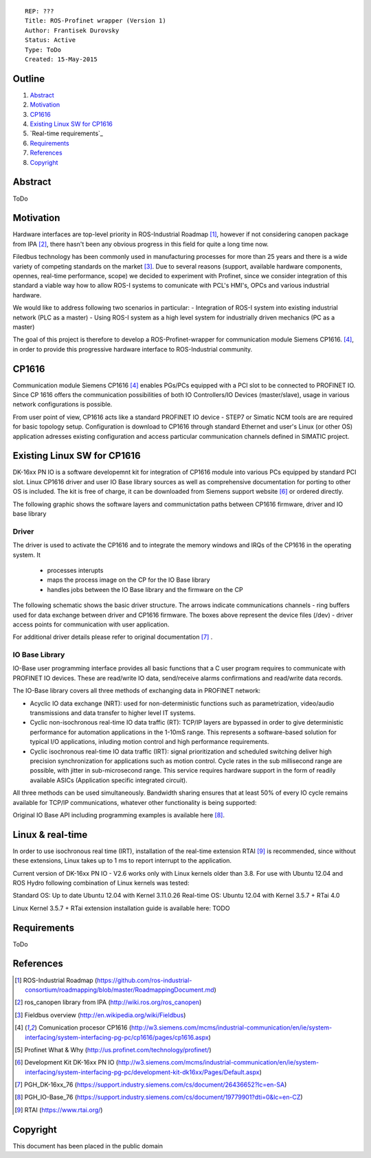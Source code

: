::
    
    REP: ???
    Title: ROS-Profinet wrapper (Version 1)
    Author: Frantisek Durovsky
    Status: Active
    Type: ToDo
    Created: 15-May-2015

Outline
=======

#. Abstract_
#. Motivation_
#. CP1616_
#. `Existing Linux SW for CP1616`_
#. `Real-time requirements`_ 
#. Requirements_
#. References_
#. Copyright_


Abstract
========

ToDo


Motivation
========

Hardware interfaces are top-level priority in ROS-Industrial Roadmap [#ros-i_roadmap]_, however if not considering canopen package from IPA [#ros_canopen]_, there hasn't been any obvious progress in this field for quite a long time now. 

Filedbus technology has been commonly used in manufacturing processes for more than 25 years and there is a wide variety of competing standards on the market [#fieldbus_wiki]_. Due to several reasons (support, available hardware components, opennes, real-time performance, scope) we decided to experiment with Profinet, since we consider integration of this standard a viable way how to allow ROS-I systems to comunicate with PCL's HMI's, OPCs and various industrial hardware.  

We would like to address following two scenarios in particular: 
- Integration of ROS-I system into existing industrial network (PLC as a master)
- Using ROS-I system as a high level system for industrially driven mechanics (PC as a master)

The goal of this project is therefore to develop a ROS-Profinet-wrapper for communication module Siemens CP1616. [#cp1616]_, in order to provide this progressive hardware interface to ROS-Industrial community.

CP1616
========
Communication module Siemens CP1616 [#cp1616]_ enables PGs/PCs equipped with a PCI slot to be connected to PROFINET IO. Since CP 1616 offers the communication possibilities of both IO Controllers/IO Devices (master/slave), usage in various network configurations is possible. 

.. image:: rep-I000X/cp1616.jpg


From user point of view, CP1616 acts like a standard PROFINET IO device - STEP7 or Simatic NCM tools are are required for basic topology setup. Configuration is download to CP1616 through standard Ethernet and user's Linux (or other OS) application adresses existing configuration and access particular communication channels defined in SIMATIC project. 


Existing Linux SW for CP1616
========
DK-16xx PN IO is a software developemnt kit for integration of CP1616 module into various PCs  equipped by standard PCI slot. Linux CP1616 driver and user IO Base library sources as well as comprehensive documentation for porting to other OS is included. The kit is free of charge, it can be downloaded from Siemens support website [#siemens_sup]_ or ordered directly.  

The following graphic shows the software layers and communictation paths between CP1616 firmware, driver and IO base library

.. image:: rep-I000X/overview.jpg



Driver
---------

The driver is used to activate the CP1616 and to integrate the memory windows and IRQs of the CP1616 in the operating system. It 

 - processes interupts
 - maps the process image on the CP for the IO Base library
 - handles jobs between the IO Base library and the firmware on the CP
 
The following schematic shows the basic driver structure. The arrows indicate communications channels - ring buffers used for data exchange between driver and CP1616 firmware. The boxes above represent the device files (/dev) - driver access points for communication with user application.

.. image:: rep-I000X/driver.jpg

For additional driver details please refer to original documentation [#CP1616_doc]_ .

IO Base Library
---------

IO-Base user programming interface provides all basic functions that a C user program requires to communicate with PROFINET IO devices. These are read/write IO data, send/receive alarms confirmations and read/write data records. 

The IO-Base library covers all three methods of exchanging data in PROFINET network:

- Acyclic IO data exchange (NRT): used for non-deterministic functions such as parametrization, video/audio transmissions and data transfer to higher level IT systems.

- Cyclic non-isochronous real-time IO data traffic (RT): TCP/IP layers are bypassed in order to give deterministic performance for automation applications in the 1-10mS range. This represents a software-based solution for typical I/O applications, inluding motion control and high performance requirements.

- Cyclic isochronous real-time IO data traffic (IRT): signal prioritization and scheduled switching deliver high precision synchronization for applications such as motion control. Cycle rates in the sub millisecond range are possible, with jitter in sub-microsecond range. This service requires hardware support in the form of readily available ASICs (Application specific integrated circuit). 

All three methods can be used simultaneously. Bandwidth sharing ensures that at least 50% of every IO cycle remains available for TCP/IP communications, whatever other functionality is being supported: 

.. image:: rep-I000X/IO_cycle.jpg

Original IO Base API including programming examples is available here [#io_base_doc]_.

Linux & real-time 
=========
In order to use isochronous real time (IRT), installation of the real-time extension RTAI [#rtai]_ is recommended, since without these extensions, Linux takes up to 1 ms to report interrupt to the application. 

Current version of DK-16xx PN IO - V2.6 works only with Linux kernels older than 3.8. For use with Ubuntu 12.04 and ROS Hydro following combination of Linux kernels was tested: 

Standard OS:  Up to date Ubuntu 12.04 with Kernel 3.11.0.26 
Real-time OS: Ubuntu 12.04 with Kernel 3.5.7 + RTai 4.0

Linux Kernel 3.5.7 + RTai extension installation guide is available here: TODO


Requirements
=========
ToDo


References
========
.. [#ros-i_roadmap] ROS-Industrial Roadmap (https://github.com/ros-industrial-consortium/roadmapping/blob/master/RoadmappingDocument.md)
.. [#ros_canopen] ros_canopen library from IPA (http://wiki.ros.org/ros_canopen) 
.. [#fieldbus_wiki] Fieldbus overview (http://en.wikipedia.org/wiki/Fieldbus)
.. [#cp1616] Comunication procesor CP1616 (http://w3.siemens.com/mcms/industrial-communication/en/ie/system-interfacing/system-interfacing-pg-pc/cp1616/pages/cp1616.aspx)
.. [#profinet] Profinet What & Why (http://us.profinet.com/technology/profinet/)
.. [#siemens_sup] Development Kit DK-16xx PN IO (http://w3.siemens.com/mcms/industrial-communication/en/ie/system-interfacing/system-interfacing-pg-pc/development-kit-dk16xx/Pages/Default.aspx)
.. [#CP1616_doc] PGH_DK-16xx_76 (https://support.industry.siemens.com/cs/document/26436652?lc=en-SA)
.. [#io_base_doc] PGH_IO-Base_76 (https://support.industry.siemens.com/cs/document/19779901?dti=0&lc=en-CZ)
.. [#rtai] RTAI (https://www.rtai.org/)

Copyright
========
This document has been placed in the public domain
